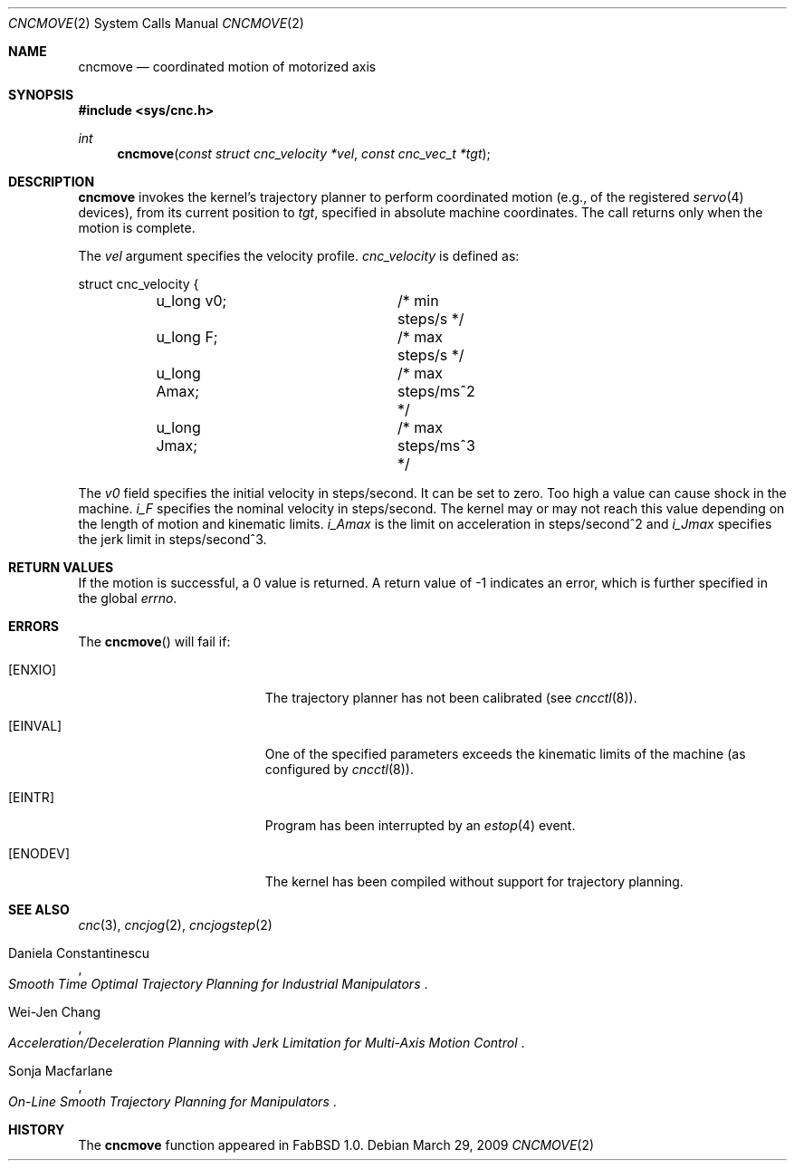.\"
.\" Copyright (c) 2009 Hypertriton, Inc. <http://hypertriton.com/>
.\" All rights reserved.
.\"
.\" Redistribution and use in source and binary forms, with or without
.\" modification, are permitted provided that the following conditions
.\" are met:
.\" 1. Redistributions of source code must retain the above copyright
.\"    notice, this list of conditions and the following disclaimer.
.\" 2. Redistributions in binary form must reproduce the above copyright
.\"    notice, this list of conditions and the following disclaimer in the
.\"    documentation and/or other materials provided with the distribution.
.\" 
.\" THIS SOFTWARE IS PROVIDED BY THE AUTHOR ``AS IS'' AND ANY EXPRESS OR
.\" IMPLIED WARRANTIES, INCLUDING, BUT NOT LIMITED TO, THE IMPLIED
.\" WARRANTIES OF MERCHANTABILITY AND FITNESS FOR A PARTICULAR PURPOSE
.\" ARE DISCLAIMED. IN NO EVENT SHALL THE AUTHOR BE LIABLE FOR ANY DIRECT,
.\" INDIRECT, INCIDENTAL, SPECIAL, EXEMPLARY, OR CONSEQUENTIAL DAMAGES
.\" (INCLUDING BUT NOT LIMITED TO, PROCUREMENT OF SUBSTITUTE GOODS OR
.\" SERVICES; LOSS OF USE, DATA, OR PROFITS; OR BUSINESS INTERRUPTION)
.\" HOWEVER CAUSED AND ON ANY THEORY OF LIABILITY, WHETHER IN CONTRACT,
.\" STRICT LIABILITY, OR TORT (INCLUDING NEGLIGENCE OR OTHERWISE) ARISING
.\" IN ANY WAY OUT OF THE USE OF THIS SOFTWARE EVEN IF ADVISED OF THE
.\" POSSIBILITY OF SUCH DAMAGE.
.\"
.Dd $Mdocdate: March 29 2009 $
.Dt CNCMOVE 2
.Os
.Sh NAME
.Nm cncmove
.Nd coordinated motion of motorized axis
.Sh SYNOPSIS
.Fd #include <sys/cnc.h>
.Ft int
.Fn cncmove "const struct cnc_velocity *vel" "const cnc_vec_t *tgt"
.Sh DESCRIPTION
.Nm
invokes the kernel's trajectory planner to perform coordinated motion (e.g.,
of the registered
.Xr servo 4
devices), from its current position to
.Fa tgt ,
specified in absolute machine coordinates.
The call returns only when the motion is complete.
.Pp
The
.Fa vel
argument specifies the velocity profile.
.Ft cnc_velocity
is defined as:
.Bd -literal
struct cnc_velocity {
	u_long v0;		 /* min steps/s */
	u_long F;		 /* max steps/s */
	u_long Amax;		 /* max steps/ms^2 */
	u_long Jmax;		 /* max steps/ms^3 */
.Ed
.Pp
The
.Va v0
field specifies the initial velocity in steps/second.
It can be set to zero.
Too high a value can cause shock in the machine.
.Va i_F
specifies the nominal velocity in steps/second.
The kernel may or may not reach this value depending on the length of motion
and kinematic limits.
.Va i_Amax
is the limit on acceleration in steps/second^2 and
.Va i_Jmax
specifies the jerk limit in steps/second^3.
.Sh RETURN VALUES
If the motion is successful, a 0 value is returned.
A return value of \-1 indicates an error, which is further specified in the global
.Va errno .
.Sh ERRORS
The
.Fn cncmove
will fail if:
.Bl -tag -width Er
.It Bq Er ENXIO
The trajectory planner has not been calibrated (see
.Xr cncctl 8 ) .
.It Bq Er EINVAL
One of the specified parameters exceeds the kinematic limits of the machine
(as configured by
.Xr cncctl 8 ) .
.It Bq Er EINTR
Program has been interrupted by an
.Xr estop 4
event.
.It Bq Er ENODEV
The kernel has been compiled without support for trajectory planning.
.El
.Sh SEE ALSO
.Xr cnc 3 ,
.Xr cncjog 2 ,
.Xr cncjogstep 2
.Rs
.%A Daniela Constantinescu
.%T "Smooth Time Optimal Trajectory Planning for Industrial Manipulators"
.Re
.Rs
.%A Wei-Jen Chang
.%T "Acceleration/Deceleration Planning with Jerk Limitation for Multi-Axis Motion Control"
.Re
.Rs
.%A Sonja Macfarlane
.%T "On-Line Smooth Trajectory Planning for Manipulators"
.Re
.Sh HISTORY
The
.Nm
function appeared in FabBSD 1.0.
